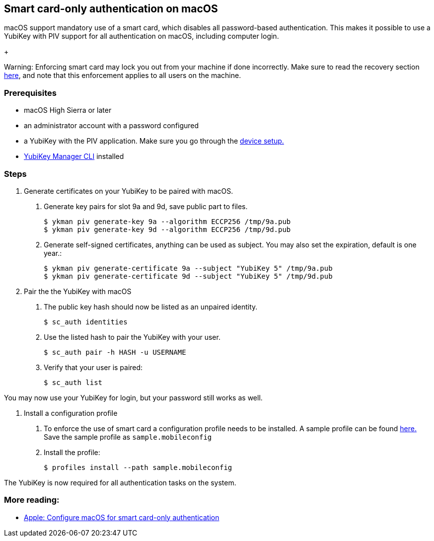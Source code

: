 == Smart card-only authentication on macOS
macOS support mandatory use of a smart card, which disables all
password-based authentication. This makes it possible to use a YubiKey with PIV 
support for all authentication on macOS, including computer login.

+
====
Warning: Enforcing smart card may lock you out from your machine if done incorrectly. Make sure to read the recovery section link:https://support.apple.com/en-us/HT208372[here], and note that this enforcement applies to all users on the machine.
====

=== Prerequisites
* macOS High Sierra or later
* an administrator account with a password configured
* a YubiKey with the PIV application. Make sure you go through the link:../Device_setup.html[device setup.]
* link:/yubikey-manager[YubiKey Manager CLI] installed

=== Steps

1. Generate certificates on your YubiKey to be paired with macOS.

a. Generate key pairs for slot 9a and 9d, save public part to files.

  $ ykman piv generate-key 9a --algorithm ECCP256 /tmp/9a.pub
  $ ykman piv generate-key 9d --algorithm ECCP256 /tmp/9d.pub

b. Generate self-signed certificates, anything can be used as subject. You may also set the expiration, default is one year.:

  $ ykman piv generate-certificate 9a --subject "YubiKey 5" /tmp/9a.pub
  $ ykman piv generate-certificate 9d --subject "YubiKey 5" /tmp/9d.pub

2. Pair the the YubiKey with macOS

a. The public key hash should now be listed as an unpaired identity.

  $ sc_auth identities

b. Use the listed hash to pair the YubiKey with your user.

  $ sc_auth pair -h HASH -u USERNAME

c. Verify that your user is paired:

  $ sc_auth list

You may now use your YubiKey for login, but your password still works as well.

3. Install a configuration profile

a. To enforce the use of smart card a configuration profile needs to be installed. A sample profile can be found link:https://support.apple.com/en-us/HT208372[here.] Save the sample profile as `sample.mobileconfig`

b. Install the profile:

  $ profiles install --path sample.mobileconfig

The YubiKey is now required for all authentication tasks on the system.

=== More reading:

 * link:https://support.apple.com/en-us/HT208372[Apple: Configure macOS for smart card-only authentication]
